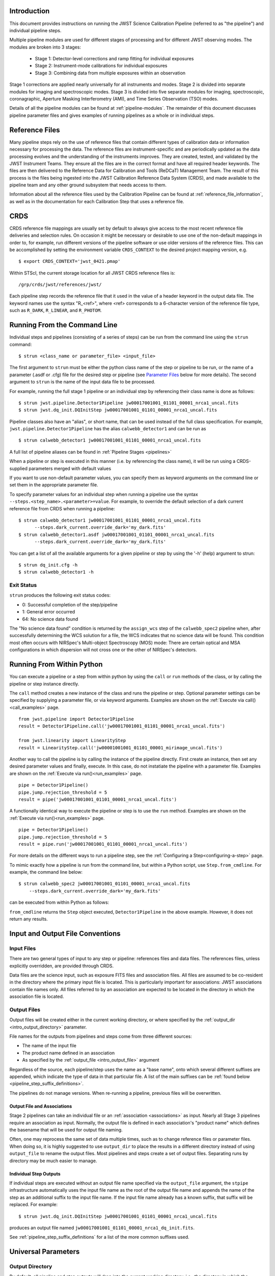 Introduction
============

This document provides instructions on running the JWST Science Calibration
Pipeline (referred to as "the pipeline") and individual pipeline steps.

Multiple pipeline modules are used for different stages of processing and for
different JWST observing modes. The modules are broken into 3 stages:

 - Stage 1: Detector-level corrections and ramp fitting for individual exposures
 - Stage 2: Instrument-mode calibrations for individual exposures
 - Stage 3: Combining data from multiple exposures within an observation

Stage 1 corrections are applied nearly universally for all instruments and modes.
Stage 2 is divided into separate modules for imaging and spectroscopic modes.
Stage 3 is divided into five separate modules for imaging, spectroscopic,
coronagraphic, Aperture Masking Interferometry (AMI), and Time Series
Observation (TSO) modes.

Details of all the pipeline modules can be found at :ref:`pipeline-modules`.
The remainder of this document discusses pipeline parameter files and
gives examples of running pipelines as a whole or in individual steps.

Reference Files
===============

Many pipeline steps rely on the use of reference files that contain different types of
calibration data or information necessary for processing the data. The reference files are
instrument-specific and are periodically updated as the data processing evolves and the
understanding of the instruments improves. They are created, tested, and validated by the
JWST Instrument Teams. They ensure all the files are in the correct format and have all
required header keywords. The files are then delivered to the Reference Data for Calibration
and Tools (ReDCaT) Management Team. The result of this process is the files being ingested
into the JWST Calibration Reference Data System (CRDS), and made available to the pipeline
team and any other ground subsystem that needs access to them.

Information about all the reference files used by the Calibration Pipeline can be found at
:ref:`reference_file_information`,
as well as in the documentation for each Calibration Step that uses a reference file.

CRDS
====

CRDS reference file mappings are usually set by default to always give access
to the most recent reference file deliveries and selection rules. On
occasion it might be necessary or desirable to use one of the non-default
mappings in order to, for example, run different versions of the pipeline
software or use older versions of the reference files. This can be
accomplished by setting the environment variable ``CRDS_CONTEXT`` to the
desired project mapping version, e.g.
::

$ export CRDS_CONTEXT='jwst_0421.pmap'

Within STScI, the current storage location for all JWST CRDS reference files is:
::

/grp/crds/jwst/references/jwst/

Each pipeline step records the reference file that it used in the value of
a header keyword in the output data file. The keyword names use the syntax
"R_<ref>", where <ref> corresponds to a 6-character version of the reference
file type, such as ``R_DARK``, ``R_LINEAR``, and ``R_PHOTOM``.

.. _strun_command_line:

Running From the Command Line
=============================
Individual steps and pipelines (consisting of a series of steps) can be run
from the command line using the ``strun`` command:
::

    $ strun <class_name or parameter_file> <input_file>

The first argument to ``strun`` must be either the python class name of the step
or pipeline to be run, or the name of a parameter (.asdf or .cfg) file for the
desired step or pipeline (see `Parameter Files`_ below for more details).
The second argument to ``strun`` is the name of the input data file to be
processed.

For example, running the full stage 1 pipeline or an individual step by
referencing their class name is done as follows:
::

  $ strun jwst.pipeline.Detector1Pipeline jw00017001001_01101_00001_nrca1_uncal.fits
  $ strun jwst.dq_init.DQInitStep jw00017001001_01101_00001_nrca1_uncal.fits

Pipeline classes also have an "alias", or short name, that can be used instead of the
full class specification. For example, ``jwst.pipeline.Detector1Pipeline`` has the
alias ``calwebb_detector1`` and can be run as
::

  $ strun calwebb_detector1 jw00017001001_01101_00001_nrca1_uncal.fits

A full list of pipeline aliases can be found in :ref:`Pipeline Stages <pipelines>`

When a pipeline or step is executed in this manner (i.e. by referencing the
class name), it will be run using a CRDS-supplied parameters merged with
default values

If you want to use non-default parameter
values, you can specify them as
keyword arguments on the command line or set them in the appropriate
parameter file.

To specify parameter values for an individual step when running a pipeline
use the syntax ``--steps.<step_name>.<parameter>=value``.
For example, to override the default selection of a dark current reference
file from CRDS when running a pipeline:
::

    $ strun calwebb_detector1 jw00017001001_01101_00001_nrca1_uncal.fits
          --steps.dark_current.override_dark='my_dark.fits'
    $ strun calwebb_detector1.asdf jw00017001001_01101_00001_nrca1_uncal.fits
          --steps.dark_current.override_dark='my_dark.fits'

You can get a list of all the available arguments for a given pipeline or
step by using the '-h' (help) argument to strun:
::

    $ strun dq_init.cfg -h
    $ strun calwebb_detector1 -h

Exit Status
-----------
``strun`` produces the following exit status codes:

- 0: Successful completion of the step/pipeline
- 1: General error occurred
- 64: No science data found

The "No science data found" condition is returned by the ``assign_wcs`` step of
the ``calwebb_spec2`` pipeline when, after successfully determining the WCS
solution for a file, the WCS indicates that no science data will be found. This
condition most often occurs with NIRSpec's Multi-object Spectroscopy (MOS) mode:
There are certain optical and MSA configurations in which dispersion will not
cross one or the other of NIRSpec's detectors.

.. _run_from_python:

Running From Within Python
==========================

You can execute a pipeline or a step from within python by using the
``call`` or ``run`` methods of the class, or by calling the pipeline or
step instance directly.

The ``call`` method creates a new instance of the class and runs the pipeline or
step. Optional parameter settings can be specified by supplying a parameter file,
or via keyword arguments. Examples are shown on the :ref:`Execute via call()<call_examples>` page.
::

 from jwst.pipeline import Detector1Pipeline
 result = Detector1Pipeline.call('jw00017001001_01101_00001_nrca1_uncal.fits')

 from jwst.linearity import LinearityStep
 result = LinearityStep.call('jw00001001001_01101_00001_mirimage_uncal.fits')


Another way to call the pipeline is by calling the instance of the pipeline directly.
First create an instance, then set any desired parameter
values and finally, execute. In this case, do not instatiate the pipeline
with a parameter file. Examples are shown on the :ref:`Execute via run()<run_examples>` page.
::

 pipe = Detector1Pipeline()
 pipe.jump.rejection_threshold = 5
 result = pipe('jw00017001001_01101_00001_nrca1_uncal.fits')

A functionally identical way to execute the pipeline or step is to use the ``run``
method. Examples are shown on the :ref:`Execute via run()<run_examples>` page.
::

 pipe = Detector1Pipeline()
 pipe.jump.rejection_threshold = 5
 result = pipe.run('jw00017001001_01101_00001_nrca1_uncal.fits')

For more details on the different ways to run a pipeline step, see
the :ref:`Configuring a Step<configuring-a-step>` page.

To mimic exactly how a pipeline is run from the command line, but within a Python script, use ``Step.from_cmdline``.
For example, the command line below:
::

    $ strun calwebb_spec2 jw00017001001_01101_00001_nrca1_uncal.fits
        --steps.dark_current.override_dark='my_dark.fits'

can be executed from within Python as follows:

.. doctest-skip::

   >>> from jwst.stpipe import Step
   >>> Step.from_cmdline(['calwebb_spec2', 'jw00017001001_01101_00001_nrca1_uncal.fits',
           '--steps.dark_current.override_dark', 'my_dark.fits'])

``from_cmdline`` returns the ``Step`` object executed, ``Detector1Pipeline`` in
the above example. However, it does not return any results.

.. _intro_file_conventions:

Input and Output File Conventions
=================================

.. _intro_input_file_discussion:

Input Files
-----------

There are two general types of input to any step or pipeline: references files
and data files.  The references files, unless explicitly
overridden, are provided through CRDS.

Data files are the science input, such as exposure FITS files and association
files. All files are assumed to be co-resident in the directory where the primary
input file is located. This is particularly important for associations: JWST
associations contain file names only. All files referred to by an association
are expected to be located in the directory in which the association file is located.

.. _intro_output_file_discussion:

Output Files
------------

Output files will be created either in the current working directory, or where
specified by the :ref:`output_dir <intro_output_directory>` parameter.

File names for the outputs from pipelines and steps come from
three different sources:

- The name of the input file
- The product name defined in an association
- As specified by the :ref:`output_file <intro_output_file>` argument

Regardless of the source, each pipeline/step uses the name as a "base
name", onto which several different suffixes are appended, which
indicate the type of data in that particular file. A list of the main suffixes
can be :ref:`found below <pipeline_step_suffix_definitions>`.

The pipelines do not manage versions. When re-running a pipeline, previous files
will be overwritten.


Output File and Associations
^^^^^^^^^^^^^^^^^^^^^^^^^^^^

Stage 2 pipelines can take an individual file or an :ref:`association
<associations>` as input. Nearly all Stage 3 pipelines require an association as
input. Normally, the output file is defined in each association's "product name"
which defines the basename that will be used for output file naming.

Often, one may reprocess the same set of data multiple times, such as to change
reference files or parameter files. When doing so, it is highly suggested to use
``output_dir`` to place the results in a different directory instead of using
``output_file`` to rename the output files. Most pipelines and steps create a
set of output files. Separating runs by directory may be much easier to manage.


Individual Step Outputs
^^^^^^^^^^^^^^^^^^^^^^^

If individual steps are executed without an output file name specified via
the ``output_file`` argument, the ``stpipe`` infrastructure
automatically uses the input file name as the root of the output file name
and appends the name of the step as an additional suffix to the input file
name. If the input file name already has a known suffix, that suffix
will be replaced. For example:
::

 $ strun jwst.dq_init.DQInitStep jw00017001001_01101_00001_nrca1_uncal.fits

produces an output file named
``jw00017001001_01101_00001_nrca1_dq_init.fits``.

See :ref:`pipeline_step_suffix_definitions` for a list of the more common
suffixes used.

Universal Parameters
====================

.. _intro_output_directory:

Output Directory
----------------

By default, all pipeline and step outputs will drop into the current
working directory, i.e., the directory in which the process is
running. To change this, use the ``output_dir`` argument. For example, to
have all output from ``calwebb_detector1``, including any saved
intermediate steps, appear in the sub-directory ``calibrated``, use
::

    $ strun calwebb_detector1 jw00017001001_01101_00001_nrca1_uncal.fits
        --output_dir=calibrated

``output_dir`` can be specified at the step level, overriding what was
specified for the pipeline. From the example above, to change the name
and location of the ``dark_current`` step, use the following
::

    $ strun calwebb_detector1 jw00017001001_01101_00001_nrca1_uncal.fits
        --output_dir=calibrated
        --steps.dark_current.output_file='dark_sub.fits'
        --steps.dark_current.output_dir='dark_calibrated'

.. _intro_output_file:

Output File
-----------

When running a pipeline, the ``stpipe`` infrastructure automatically passes the
output data model from one step to the input of the next step, without
saving any intermediate results to disk. If you want to save the results from
individual steps, you have two options:

  - Specify ``save_results``

    This option will save the results of the step, using a filename
    created by the step.

  - Specify a file name using ``output_file <basename>``

    This option will save the step results using the name specified.

For example, to save the result from the dark current step of
``calwebb_detector1`` in a file named based on ``intermediate``, use

::

    $ strun calwebb_detector1 jw00017001001_01101_00001_nrca1_uncal.fits
        --steps.dark_current.output_file='intermediate'

A file, ``intermediate_dark_current.fits``, will then be created. Note that the
suffix of the step is always appended to any given name.

You can also specify a particular file name for saving the end result of
the entire pipeline using the ``--output_file`` argument also
::

    $ strun calwebb_detector1 jw00017001001_01101_00001_nrca1_uncal.fits
        --output_file='stage1_processed'

In this situation, using the default configuration, three files are created:

  - ``stage1_processed_trapsfilled.fits``
  - ``stage1_processed_rate.fits``
  - ``stage1_processed_rateints.fits``


Override Reference File
-----------------------

For any step that uses a calibration reference file you always have the
option to override the automatic selection of a reference file from CRDS and
specify your own file to use. Arguments for this are of the form
``--override_<ref_type>``, where ``ref_type`` is the name of the reference file
type, such as ``mask``, ``dark``, ``gain``, or ``linearity``. When in doubt as to
the correct name, just use the ``-h`` argument to ``strun`` to show you the list
of available override arguments.

To override the use of the default linearity file selection, for example,
you would use:
::

  $ strun calwebb_detector1 jw00017001001_01101_00001_nrca1_uncal.fits
          --steps.linearity.override_linearity='my_lin.fits'

Skip
----

Another argument available to all steps in a pipeline is ``skip``. If
``skip=True`` is set for any step, that step will be skipped, with the output of
the previous step being automatically passed directly to the input of the step
following the one that was skipped. For example, if you want to skip the
linearity correction step, one can specify the ``skip`` argument for the
``strun`` command:
::

    $ strun calwebb_detector1 jw00017001001_01101_00001_nrca1_uncal.fits
        --steps.linearity.skip=True

Alternatively, if using a :ref:`parameter file<Parameter Files>`, edit the
file to add the following snippet:
::

  steps:
  - class: jwst.linearity.linearity_step.LinearityStep
    parameters:
      skip: true


Logging Configuration
---------------------

The name of a file in which to save log information, as well as the desired
level of logging messages, can be specified in an optional configuration file
"stpipe-log.cfg". This file must be in the same directory in which you run the
pipeline in order for it to be used. If this file does not exist, the default
logging mechanism is STDOUT, with a level of INFO. An example of the contents
of the stpipe-log.cfg file is:
::

    [*]
    handler = file:pipeline.log
    level = INFO

If there's no ``stpipe-log.cfg`` file in the working directory, which specifies
how to handle process log information, the default is to display log messages
to stdout. If you want log information saved to a file, you can specify the
name of a logging configuration file either on the command line or in the
pipeline cfg file.

For example:
::

    $ strun calwebb_detector1.asdf jw00017001001_01101_00001_nrca1_uncal.fits
        --logcfg=pipeline-log.cfg

and the file ``pipeline-log.cfg`` contains:
::

    [*]
    handler = file:pipeline.log
    level = INFO

In this example log information is written to a file called ``pipeline.log``.
The ``level`` argument in the log cfg file can be set to one of the standard
logging level designations of ``DEBUG``, ``INFO``, ``WARNING``, ``ERROR``, and
``CRITICAL``. Only messages at or above the specified level
will be displayed.

.. note::

   Setting up ``stpipe-log.cfg`` can lead to confusion, especially if it is
   forgotten about. If one has not run a pipeline in awhile, and then sees no
   logging information, most likely it is because ``stpipe-log.cfg`` is
   present. Consider using a different name and specifying it explicitly on the
   command line.

.. _`Parameter Files`:

Parameter Files
===============

Parameter files can be used to specify parameter values when running a
pipeline or individual steps. For JWST, parameter files are retrieved from
CRDS, just as with other reference files. If there is no match between a step,
the input data, and CRDS, the coded defaults are used. These values can be
overridden either by the command line options, as previously described, and by a
local parameter file. See :ref:`Parameter Precedence` for a full description of
how a parameter gets its final value.

.. note::

   Retrieval of ``Step`` parameters from CRDS can be completely disabled by
   using the ``--disable-crds-steppars`` command-line switch, or setting the
   environmental variable ``STPIPE_DISABLE_CRDS_STEPPARS`` to ``true``.

A parameter file should be used when there are parameters a user wishes to
change from the default/CRDS version for a custom run of the step. To create a
parameter file add ``--save-parameters <filename.asdf>`` to the command:
::

$ strun <step.class> <required-input-files> --save-parameters <filename.asdf>

For example, to save the parameters used for a run of the ``calwebb_image2`` pipeline, use:
::

$ strun calwebb_image2 jw82500001003_02101_00001_NRCALONG_rate.fits --save-parameters my_image2.asdf

Once saved, the file can be edited, removing parameters that should be left
at their default/CRDS values, and setting the remaining parameters to the
desired values. Once modified, the new parameter file can be used:
::

$ strun my_image2.asdf jw82500001003_02101_00001_NRCALONG_rate.fits

Note that the parameter values will reflect whatever was set on the
command-line, through a specified local parameter file, and what was
retrieved from CRDS. In short, the values will be those actually used in the
running of the step.

For more information about and editing of parameter files, see
:ref:`config_asdf_files`. Note that the older :ref:`config_cfg_files` format is
still an option, understanding that this format will be deprecated.


More information on parameter files can be found in the ``stpipe`` User's
Guide at :ref:`stpipe-user-steps`.

Available Pipelines
===================
There are many pre-defined pipeline modules for processing
data from different instrument observing modes through each of the 3 stages
of calibration. For all of the details see :ref:`pipelines`.

.. _pipeline_step_suffix_definitions:

Pipeline/Step Suffix Definitions
--------------------------------

However the output file name is determined (:ref:`see above
<intro_output_file_discussion>`), the various stage 1, 2, and 3 pipeline modules
will use that file name, along with a set of predetermined suffixes, to compose
output file names. The output file name suffix will always replace any known
suffix of the input file name. Each pipeline module uses the appropriate suffix
for the product(s) it is creating. The list of suffixes is shown in the
following table. Replacement occurs only if the suffix is one known to the
calibration code. Otherwise, the new suffix will simply be appended to the
basename of the file.

=============================================  ========
Product                                        Suffix
=============================================  ========
Uncalibrated raw input                         uncal
Corrected ramp data                            ramp
Corrected countrate image                      rate
Corrected countrate per integration            rateints
Optional fitting results from ramp_fit step    fitopt
Background-subtracted image                    bsub
Per integration background-subtracted image    bsubints
Calibrated image                               cal
Calibrated per integration images              calints
CR-flagged image                               crf
CR-flagged per integration images              crfints
Resampled 2D image                             i2d
Resampled 2D spectrum                          s2d
Resampled 3D IFU cube                          s3d
1D extracted spectrum                          x1d
1D extracted spectra per integration           x1dints
1D combined spectrum                           c1d
Source catalog                                 cat
Segmentation map                               segm
Time Series photometric catalog                phot
Time Series white-light catalog                whtlt
Coronagraphic PSF image stack                  psfstack
Coronagraphic PSF-aligned images               psfalign
Coronagraphic PSF-subtracted images            psfsub
AMI fringe and closure phases                  ami
AMI averaged fringe and closure phases         amiavg
AMI normalized fringe and closure phases       aminorm
=============================================  ========


For More Information
====================
More information on logging and running pipelines can be found in the ``stpipe``
User's Guide at :ref:`stpipe-user-steps`.

More detailed information on writing pipelines can be found
in the ``stpipe`` Developer's Guide at :ref:`stpipe-devel-steps`.

If you have questions or concerns regarding the software, please open an issue
at https://github.com/spacetelescope/jwst/issues or contact
the `JWST Help Desk <https://jwsthelp.stsci.edu>`_.
